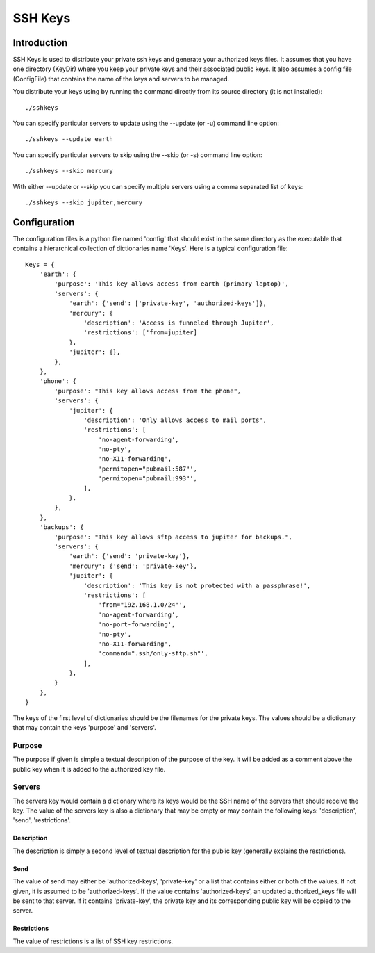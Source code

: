 SSH Keys
========

Introduction
++++++++++++

SSH Keys is used to distribute your private ssh keys and generate your 
authorized keys files. It assumes that you have one directory (KeyDir) where you 
keep your private keys and their associated public keys. It also assumes 
a config file (ConfigFile) that contains the name of the keys and servers to be 
managed.

You distribute your keys using by running the command directly from its source 
directory (it is not installed)::

   ./sshkeys

You can specify particular servers to update using the --update (or -u) command 
line option::

   ./sshkeys --update earth

You can specify particular servers to skip using the --skip (or -s) command line 
option::

   ./sshkeys --skip mercury

With either --update or --skip you can specify multiple servers using a comma 
separated list of keys::

   ./sshkeys --skip jupiter,mercury


Configuration
+++++++++++++

The configuration files is a python file named 'config' that should exist in the 
same directory as the executable that contains a hierarchical collection of 
dictionaries name 'Keys'.  Here is a typical configuration file::

    Keys = {
        'earth': {
            'purpose': 'This key allows access from earth (primary laptop)',
            'servers': {
                'earth': {'send': ['private-key', 'authorized-keys']},
                'mercury': {
                    'description': 'Access is funneled through Jupiter',
                    'restrictions': ['from=jupiter]
                },
                'jupiter': {},
            },
        },
        'phone': {
            'purpose': "This key allows access from the phone",
            'servers': {
                'jupiter': {
                    'description': 'Only allows access to mail ports',
                    'restrictions': [
                        'no-agent-forwarding',
                        'no-pty',
                        'no-X11-forwarding',
                        'permitopen="pubmail:587"',
                        'permitopen="pubmail:993"',
                    ],
                },
            },
        },
        'backups': {
            'purpose': "This key allows sftp access to jupiter for backups.",
            'servers': {
                'earth': {'send': 'private-key'},
                'mercury': {'send': 'private-key'},
                'jupiter': {
                    'description': 'This key is not protected with a passphrase!',
                    'restrictions': [
                        'from="192.168.1.0/24"',
                        'no-agent-forwarding',
                        'no-port-forwarding',
                        'no-pty',
                        'no-X11-forwarding',
                        'command=".ssh/only-sftp.sh"',
                    ],
                },
            }
        },
    }


The keys of the first level of dictionaries should be the filenames for the 
private keys. The values should be a dictionary that may contain the keys 
'purpose' and 'servers'.

Purpose
-------
The purpose if given is simple a textual description of the purpose of the key.  
It will be added as a comment above the public key when it is added to the 
authorized key file.

Servers
-------
The servers key would contain a dictionary where its keys would be the SSH name 
of the servers that should receive the key.  The value of the servers key is 
also a dictionary that may be empty or may contain the following keys: 
'description', 'send', 'restrictions'.

Description
'''''''''''
The description is simply a second level of textual description for the public 
key (generally explains the restrictions).

Send
''''
The value of send may either be 'authorized-keys', 'private-key' or a list that 
contains either or both of the values. If not given, it is assumed to be 
'authorized-keys'. If the value contains 'authorized-keys', an updated 
authorized_keys file will be sent to that server.  If it contains 'private-key', 
the private key and its corresponding public key will be copied to the server.

Restrictions
''''''''''''
The value of restrictions is a list of SSH key restrictions.
